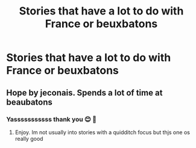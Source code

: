 #+TITLE: Stories that have a lot to do with France or beuxbatons

* Stories that have a lot to do with France or beuxbatons
:PROPERTIES:
:Author: Comprehensive-Log890
:Score: 2
:DateUnix: 1620104084.0
:DateShort: 2021-May-04
:FlairText: Request
:END:

** Hope by jeconais. Spends a lot of time at beaubatons
:PROPERTIES:
:Author: Aniki356
:Score: 1
:DateUnix: 1620104578.0
:DateShort: 2021-May-04
:END:

*** Yasssssssssss thank you 😊 💓
:PROPERTIES:
:Author: Comprehensive-Log890
:Score: 2
:DateUnix: 1620104608.0
:DateShort: 2021-May-04
:END:

**** Enjoy. Im not usually into stories with a quidditch focus but thjs one os really good
:PROPERTIES:
:Author: Aniki356
:Score: 1
:DateUnix: 1620104682.0
:DateShort: 2021-May-04
:END:
